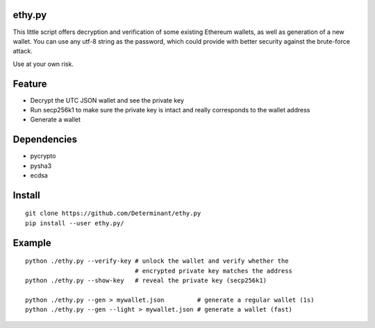 ethy.py
-------

This little script offers decryption and verification of some existing
Ethereum wallets, as well as generation of a new wallet. You can use any
utf-8 string as the password, which could provide with better security
against the brute-force attack.

Use at your own risk.

Feature
-------

- Decrypt the UTC JSON wallet and see the private key
- Run secp256k1 to make sure the private key is intact and really corresponds to the wallet address
- Generate a wallet

Dependencies
------------

- pycrypto
- pysha3
- ecdsa

Install
-------
::

    git clone https://github.com/Determinant/ethy.py
    pip install --user ethy.py/

Example
-------
::

    python ./ethy.py --verify-key # unlock the wallet and verify whether the
                                  # encrypted private key matches the address
    python ./ethy.py --show-key   # reveal the private key (secp256k1)

    python ./ethy.py --gen > mywallet.json         # generate a regular wallet (1s)
    python ./ethy.py --gen --light > mywallet.json # generate a wallet (fast)
